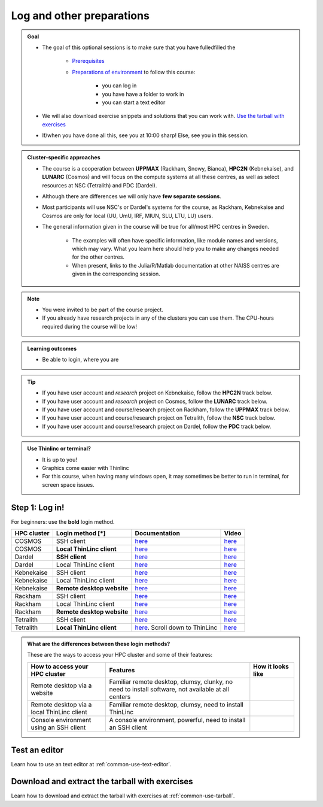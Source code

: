 .. _common-login:

Log and other preparations 
==========================

.. admonition:: Goal

    - The goal of this optional sessions is to make sure that you have fulledfilled the 

        - `Prerequisites <https://uppmax.github.io/HPC-python/prereqs.html>`_

        - `Preparations of environment <https://uppmax.github.io/HPC-python/preparations.html>`_ to follow this course:

            - you can log in
            - you have have a folder to work in 
            - you can start a text editor

    - We will also download exercise snippets and solutions that you can work with. `Use the tarball with exercises <https://uppmax.github.io/R-matlab-julia-HPC/common/use_tarball.html>`_

    - If/when you have done all this, see you at 10:00 sharp! Else, see you in this session.

.. admonition:: Cluster-specific approaches

   - The course is a cooperation between **UPPMAX** (Rackham, Snowy, Bianca), **HPC2N** (Kebnekaise), and **LUNARC** (Cosmos) and will focus on the compute systems at all these centres, as well as select resources at NSC (Tetralith) and PDC (Dardel).
   - Although there are differences we will only have **few separate sessions**.
   - Most participants will use NSC's or Dardel's systems for the course, as Rackham, Kebnekaise and Cosmos are only for local (UU, UmU, IRF, MIUN, SLU, LTU, LU) users.
   - The general information given in the course will be true for all/most HPC centres in Sweden. 

      - The examples will often have specific information, like module names and versions, which may vary. What you learn here should help you to make any changes needed for the other centres. 
      - When present, links to the Julia/R/Matlab documentation at other NAISS centres are given in the corresponding session.

.. note::

   - You were invited to be part of the course project.
   - If you already have research projects in any of the clusters you can use them. The CPU-hours required during the course will be low!

.. admonition:: **Learning outcomes**
   
   - Be able to login, where you are

.. tip:: 

   - If you have user account and *research* project on Kebnekaise, follow the **HPC2N** track below.
   - If you have user account and *research* project on Cosmos, follow the **LUNARC** track below.
   - If you have user account and course/research project on Rackham, follow the **UPPMAX** track below.
   - If you have user account and course/research project on Tetralith, follow the **NSC** track below.
   - If you have user account and course/research project on Dardel, follow the **PDC** track below.

.. admonition:: Use Thinlinc or terminal?

   - It is up to you!
   - Graphics come easier with Thinlinc
   - For this course, when having many windows open, it may sometimes be better to run in terminal, for screen space issues.

Step 1: Log in!
---------------

For beginners: use the **bold** login method.

+------------+--------------------------+--------------------------------------------------------------------------------------------------------+------------------------------------------------------------+
| HPC cluster| Login method [*]         | Documentation                                                                                          | Video                                                      |
+============+==========================+========================================================================================================+============================================================+
| COSMOS     | SSH client               | `here <https://lunarc-documentation.readthedocs.io/en/latest/getting_started/login_howto/>`__          | `here <https://youtu.be/sMsenzWERTg>`__                    |
+------------+--------------------------+--------------------------------------------------------------------------------------------------------+------------------------------------------------------------+
| COSMOS     |**Local ThinLinc client** | `here <https://lunarc-documentation.readthedocs.io/en/latest/getting_started/using_hpc_desktop/>`__    | `here <https://youtu.be/wn7TgElj_Ng>`__                    |
+------------+--------------------------+--------------------------------------------------------------------------------------------------------+------------------------------------------------------------+
| Dardel     | **SSH client**           | `here <https://support.pdc.kth.se/doc/contact/contact_support/?sub=login/ssh_login/>`__                | `here <https://youtu.be/I8cNqiYuA-4?si=MDKS4wEB1nQODvxj>`__|
+------------+--------------------------+--------------------------------------------------------------------------------------------------------+------------------------------------------------------------+
| Dardel     | Local ThinLinc client    | `here <https://support.pdc.kth.se/doc/contact/contact_support/?sub=login/interactive_hpc/>`__          | `here <https://youtu.be/0Rm-HmyzDfs>`__                    |
+------------+--------------------------+--------------------------------------------------------------------------------------------------------+------------------------------------------------------------+
| Kebnekaise | SSH client               | `here <https://docs.hpc2n.umu.se/documentation/access/>`__                                             | `here <https://youtu.be/pIiKOKBHIeY?si=2MVHoFeAI_wQmrtN>`__|
+------------+--------------------------+--------------------------------------------------------------------------------------------------------+------------------------------------------------------------+
| Kebnekaise | Local ThinLinc client    | `here <https://docs.hpc2n.umu.se/documentation/access/>`__                                             | `here <https://youtu.be/_jpj0GW9ASc?si=1k0ZnXABbhUm0px6>`__|
+------------+--------------------------+--------------------------------------------------------------------------------------------------------+------------------------------------------------------------+
| Kebnekaise |**Remote desktop website**| `here <https://docs.hpc2n.umu.se/documentation/access/>`__                                             | `here <https://youtu.be/_O4dQn8zPaw?si=z32av8XY81WmfMAW>`__|
+------------+--------------------------+--------------------------------------------------------------------------------------------------------+------------------------------------------------------------+
| Rackham    | SSH client               | `here <https://docs.uppmax.uu.se/getting_started/login_rackham_remote_desktop_local_thinlinc_client>`__| `here <https://youtu.be/TSVGSKyt2bQ>`__                    |
+------------+--------------------------+--------------------------------------------------------------------------------------------------------+------------------------------------------------------------+
| Rackham    | Local ThinLinc client    | `here <https://docs.uppmax.uu.se/getting_started/login_rackham_console_password/>`__                   | `here <https://youtu.be/PqEpsn74l0g>`__                    |
+------------+--------------------------+--------------------------------------------------------------------------------------------------------+------------------------------------------------------------+
| Rackham    |**Remote desktop website**| `here <https://docs.uppmax.uu.se/getting_started/login_rackham_remote_desktop_website/>`__             | `here <https://youtu.be/HQ2iuKRPabc>`__                    |
+------------+--------------------------+--------------------------------------------------------------------------------------------------------+------------------------------------------------------------+
| Tetralith  | SSH client               | `here <https://www.nsc.liu.se/support/getting-started/>`__                                             | `here <https://youtu.be/wtGIzSBiulY?si=ejx1QEcYXI_bMSoM>`__|
+------------+--------------------------+--------------------------------------------------------------------------------------------------------+------------------------------------------------------------+
| Tetralith  |**Local ThinLinc client** | `here <https://www.nsc.liu.se/support/graphics/>`__. Scroll down to ThinLinc                           | `here <https://youtu.be/JsHzQSFNGxY?si=gLI0GEiFiUZ-F__T>`__|
+------------+--------------------------+--------------------------------------------------------------------------------------------------------+------------------------------------------------------------+


.. admonition:: What are the differences between these login methods?
    :class: dropdown

    These are the ways to access your HPC cluster and some of their features:

    +---------------------------------------------+---------------------------------------------------------------------------------------------------+----------------------------------------------------------------------+
    | How to access your HPC cluster              | Features                                                                                          |How it looks like                                                     |
    +=============================================+===================================================================================================+======================================================================+
    | Remote desktop via a website                | Familiar remote desktop, clumsy, clunky, no need to install software, not available at all centers| .. figure:: ../img/rackham_remote_desktop_via_website_480_x_270.png  |
    +---------------------------------------------+---------------------------------------------------------------------------------------------------+----------------------------------------------------------------------+
    | Remote desktop via a local ThinLinc client  | Familiar remote desktop, clumsy, need to install ThinLinc                                         | .. figure:: ../img/thinlinc_local_rackham_zoom.png                   |
    +---------------------------------------------+---------------------------------------------------------------------------------------------------+----------------------------------------------------------------------+
    | Console environment using an SSH client     | A console environment, powerful, need to install an SSH client                                    | .. figure:: ../img/login_rackham_via_terminal_terminal_409_x_290.png |
    +---------------------------------------------+---------------------------------------------------------------------------------------------------+----------------------------------------------------------------------+

.. type-along::
  
   - Please log in to the cluster that you are using.

   - **Directory names OK?**

   .. admonition:: Use Thinlinc or terminal?

      - It is up to you! (Except on Dardel---then just use terminal)
      - Graphics come easier with ThinLinc
      - For this course, when having many windows open, it may be better to run in terminal, for screen space issues.

   .. tabs::

      .. tab:: UPPMAX

         1. Log in to Rackham!

           - Terminal: ``ssh -X <user>@rackham.uppmax.uu.se`` 
      
           - ThinLinc app: ``<user>@rackham-gui.uppmax.uu.se``
           - ThinLinc in web browser: ``https://rackham-gui.uppmax.uu.se``
      
         2. If not already: **create a working directory** where you can code along.

           - We recommend creating it under the course project storage directory
   
         3. Example. If your username is "mrspock" and you are at UPPMAX, then we recommend you create this folder: 
     
            .. code-block:: console
         
               $ mkdir /proj/hpc-python-uppmax/mrspock/

      .. tab:: HPC2N

         - Kebnekaise through terminal: ``<user>@kebnekaise.hpc2n.umu.se``     
         - Kebnekaise through ThinLinc, use: ``<user>@kebnekaise-tl.hpc2n.umu.se``
   
         - Create a working directory where you can code along.    
      
           - Example. If your username is bbrydsoe and you are at HPC2N, then we recommend you create this folder: 
     
           .. code-block:: console
         
              $ mkdir /proj/nobackup/hpc-python-spring/bbrydsoe/

      .. tab:: LUNARC

         - Cosmos through terminal: ``<user>@cosmos.lunarc.lu.se``     
         - Cosmos through ThinLinc, use: ``<user>@cosmos-dt.lunarc.lu.se``

         - Create a working directory in your home space where you can code along.    
      
           - Example. Create this folder: 

           .. code-block:: console
         
              $ mkdir $HOME/hpc-python

      .. tab:: NSC

         - Tetralith through terminal or Thinlinc: ``<user>@tetralith.nsc.liu.se``

         - Create a working directory where you can code along.    
      
           - Example. If your username is jlpicard and you are at NSC, then we recommend you create this folder: 
     
           .. code-block:: console
         
              $ mkdir /proj/hpc-python-spring-naiss/users/jlpicard

      .. tab:: PDC

         - Dardel through terminal: ``<user>@dardel.pdc.kth.se``     
         - Dardel through ThinLinc: ``<user>@dardel-vnc.pdc.kth.se``

            - **Warning!** Only 30 Dardel users at a time can use ThinLinc. Do not count on it being available.
   
         - Create a working directory where you can code along.
      
           - Example. If your username is sevenof9 and you are at PDC, then we recommend you create this folder: 
     
           .. code-block:: console
         
              $ mkdir /cfs/klemming/projects/supr/hpc-python-spring-naiss/sevenof9/


Test an editor
--------------

Learn how to use an text editor at :ref:`common-use-text-editor`.

Download and extract the tarball with exercises 
-----------------------------------------------

Learn how to download and extract the tarball with exercises
at :ref:`common-use-tarball`.
